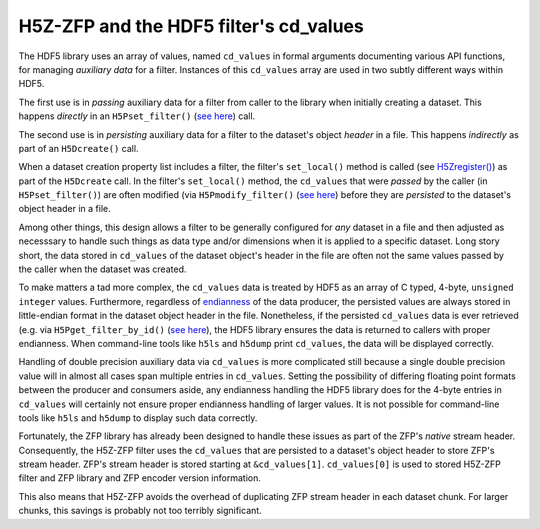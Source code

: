 =======================================
H5Z-ZFP and the HDF5 filter's cd_values
=======================================

The HDF5 library uses an array of values, named ``cd_values`` in formal arguments documenting various API functions, for managing *auxiliary data* for a filter.
Instances of this ``cd_values`` array are used in two subtly different ways within HDF5.

The first use is in *passing* auxiliary data for a filter from caller to the library when initially creating a dataset.
This happens *directly* in an ``H5Pset_filter()`` (`see here <https://docs.hdfgroup.org/hdf5/develop/group___o_c_p_l.html#ga191c567ee50b2063979cdef156a768c5>`_) call.

The second use is in *persisting* auxiliary data for a filter to the dataset's object *header* in a file.
This happens *indirectly* as part of an ``H5Dcreate()`` call.

When a dataset creation property list includes a filter, the filter's ``set_local()`` method is called (see `H5Zregister() <https://docs.hdfgroup.org/hdf5/develop/group___h5_z.html>`_) as part of the ``H5Dcreate`` call.
In the filter's ``set_local()`` method, the ``cd_values`` that were *passed* by the caller (in ``H5Pset_filter()``) are often modified (via ``H5Pmodify_filter()`` (`see here <https://docs.hdfgroup.org/hdf5/develop/group___o_c_p_l.html#title10>`_) before they are *persisted* to the dataset's object header in a file.

Among other things, this design allows a filter to be generally configured for *any* dataset in a file and then adjusted as necesssary to handle such things as data type and/or dimensions when it is applied to a specific dataset.
Long story short, the data stored in ``cd_values`` of the dataset object's header in the file are often not the same values passed by the caller when the dataset was created.

To make matters a tad more complex, the ``cd_values`` data is treated by HDF5 as an array of C typed, 4-byte, ``unsigned integer`` values.
Furthermore, regardless of `endianness <https://en.wikipedia.org/wiki/Endianness>`__ of the data producer, the persisted values are always stored in little-endian format in the dataset object header in the file.
Nonetheless, if the persisted ``cd_values`` data is ever retrieved (e.g. via ``H5Pget_filter_by_id()`` (`see here <https://docs.hdfgroup.org/hdf5/develop/group___o_c_p_l.html#title7>`_), the HDF5 library ensures the data is returned to callers with proper endianness.
When command-line tools like ``h5ls`` and ``h5dump`` print ``cd_values``, the data will be displayed correctly.

Handling of double precision auxiliary data via ``cd_values`` is more complicated still because a single double precision value will in almost all cases span multiple entries in ``cd_values``.
Setting the possibility of differing floating point formats between the producer and consumers aside, any endianness handling the HDF5 library does for the 4-byte entries in ``cd_values`` will certainly not ensure proper endianness handling of larger values.
It is not possible for command-line tools like ``h5ls`` and ``h5dump`` to display such data correctly.

Fortunately, the ZFP library has already been designed to handle these issues as part of the ZFP's *native* stream header.
Consequently, the H5Z-ZFP filter uses the ``cd_values`` that are persisted to a dataset's object header to store ZFP's stream header.
ZFP's stream header is stored starting at ``&cd_values[1]``. 
``cd_values[0]`` is used to stored H5Z-ZFP filter and ZFP library and ZFP encoder version information.

This also means that H5Z-ZFP avoids the overhead of duplicating ZFP stream header in each dataset chunk.
For larger chunks, this savings is probably not too terribly significant.
